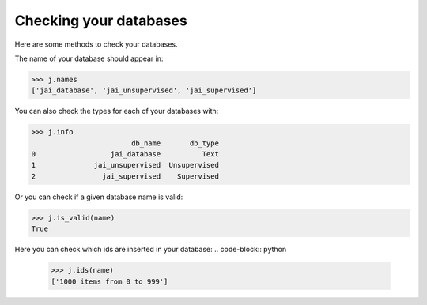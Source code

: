 #######################
Checking your databases
#######################

Here are some methods to check your databases.

The name of your database should appear in:

.. code-block:: python

    >>> j.names
    ['jai_database', 'jai_unsupervised', 'jai_supervised']

You can also check the types for each of your databases with:

.. code-block:: python

    >>> j.info
                            db_name       db_type
    0                  jai_database          Text
    1              jai_unsupervised  Unsupervised
    2                jai_supervised    Supervised

Or you can check if a given database name is valid:

.. code-block:: python

    >>> j.is_valid(name)
    True

Here you can check which ids are inserted in your database:
.. code-block:: python

    >>> j.ids(name)
    ['1000 items from 0 to 999']

